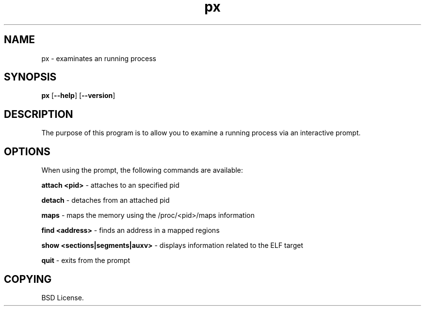 .TH px 1 2012-06-06

.SH NAME
px \- examinates an running process

.SH SYNOPSIS
.B px
.RB "[\|" \--help "\|]"
.RB "[\|" \--version "\|]"

.SH DESCRIPTION
The purpose of this program is to allow you to examine a running process
via an interactive prompt.

.SH OPTIONS
When using the prompt, the following commands are available:

.B attach <pid>\c
\& \- attaches to an specified pid

.B detach\c
\& \- detaches from an attached pid

.B maps\c
\& \- maps the memory using the /proc/<pid>/maps information

.B find <address>\c
\& \- finds an address in a mapped regions

.B show <sections|segments|auxv>\c
\& \- displays information related to the ELF target

.B quit\c
\& \- exits from the prompt

.SH COPYING

BSD License.
